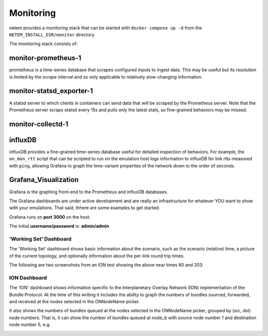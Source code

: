 ==============
Monitoring
==============

netem provides a monitoring stack that can be started with ``docker compose up -d``
from the ``NETEM_INSTALL_DIR/monitor`` directory.

The monitoring stack consists of:

monitor-prometheus-1
====================
prometheus is a time-series database that scrapes configured inputs to ingest data.
This may be useful but its resolution is limited by the scrape interval and so only
applicable to relatively slow-changing information.

monitor-statsd_exporter-1
==========================
A statsd server to which clients in containers can send data that will be scraped
by the Prometheus server.  Note that the Prometheus server scraps statsd every
15s and pulls only the latest stats, so fine-grained behaviors may be missed.

monitor-collectd-1
==================

influxDB
========
influxDB provides a fine-grained time-series database useful for detailed inspection of behaviors.
For example, the ``on_mon_rtt`` script that can be scripted to run on the emulation host logs information
to influxDB for link rtts measured with ``ping``, allowing Grafana to graph the time-variant properties of the
network down to the order of seconds.

Grafana_Visualization
=====================
Grafana is the graphing front-end to the Prometheus and influxDB databases.

The Grafana dashboards are under active development and are really an
infrastructure for whatever YOU want to show with your emulations.  That
said, thhere are some examples to get started.

Grafana runs on **port 3000** on the host.

The initial **username/password** is: **admin/admin**

'Working Set' Dashboard
-----------------------

The 'Working Set' dashboard shows basic information about the scenario,
such as the scenario (relative) time, a picture of the current topology,
and optionally information about the per-link round trip times.

The following are two screenshots from an ION test showing the above near times 60 and 203:

.. image:: WorkingSet1.png
  :width: 100%
  :alt: Alternative text

.. image:: WorkingSet2.png
  :width: 100%
  :alt: Alternative text


ION Dashboard
-------------

The 'ION' dashboard shows information specific to the Interplanetary Overlay
Network (ION) implementation of the Bundle Protocol.  At the time of this
writing it includes the ability to graph the numbers of bundles sourced, forwarded, and
received at the nodes selected in the ONNodeName picker.

It also shows the numbers of bundles queued at the nodes selected in the ONNodeName
picker, grouped by (src, dst) node numbers.  That is, it can show the number of
bundles queued at node_b with source node number 1 and destination node number 5, e.g.

.. image:: ION1.png
  :width: 100%
  :alt: Alternative text

